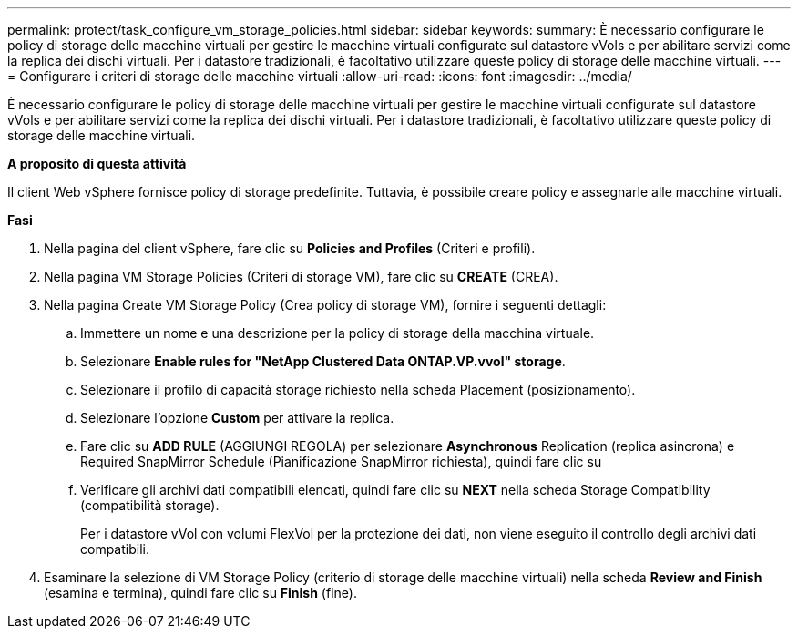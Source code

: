 ---
permalink: protect/task_configure_vm_storage_policies.html 
sidebar: sidebar 
keywords:  
summary: È necessario configurare le policy di storage delle macchine virtuali per gestire le macchine virtuali configurate sul datastore vVols e per abilitare servizi come la replica dei dischi virtuali. Per i datastore tradizionali, è facoltativo utilizzare queste policy di storage delle macchine virtuali. 
---
= Configurare i criteri di storage delle macchine virtuali
:allow-uri-read: 
:icons: font
:imagesdir: ../media/


[role="lead"]
È necessario configurare le policy di storage delle macchine virtuali per gestire le macchine virtuali configurate sul datastore vVols e per abilitare servizi come la replica dei dischi virtuali. Per i datastore tradizionali, è facoltativo utilizzare queste policy di storage delle macchine virtuali.

*A proposito di questa attività*

Il client Web vSphere fornisce policy di storage predefinite. Tuttavia, è possibile creare policy e assegnarle alle macchine virtuali.

*Fasi*

. Nella pagina del client vSphere, fare clic su *Policies and Profiles* (Criteri e profili).
. Nella pagina VM Storage Policies (Criteri di storage VM), fare clic su *CREATE* (CREA).
. Nella pagina Create VM Storage Policy (Crea policy di storage VM), fornire i seguenti dettagli:
+
.. Immettere un nome e una descrizione per la policy di storage della macchina virtuale.
.. Selezionare *Enable rules for "NetApp Clustered Data ONTAP.VP.vvol" storage*.
.. Selezionare il profilo di capacità storage richiesto nella scheda Placement (posizionamento).
.. Selezionare l'opzione *Custom* per attivare la replica.
.. Fare clic su *ADD RULE* (AGGIUNGI REGOLA) per selezionare *Asynchronous* Replication (replica asincrona) e Required SnapMirror Schedule (Pianificazione SnapMirror richiesta), quindi fare clic su
.. Verificare gli archivi dati compatibili elencati, quindi fare clic su *NEXT* nella scheda Storage Compatibility (compatibilità storage).
+
Per i datastore vVol con volumi FlexVol per la protezione dei dati, non viene eseguito il controllo degli archivi dati compatibili.



. Esaminare la selezione di VM Storage Policy (criterio di storage delle macchine virtuali) nella scheda *Review and Finish* (esamina e termina), quindi fare clic su *Finish* (fine).

